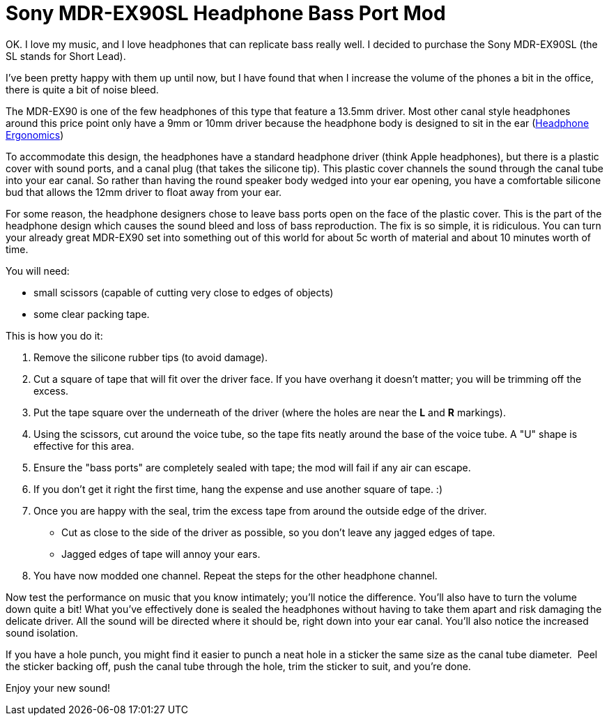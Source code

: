 = Sony MDR-EX90SL Headphone Bass Port Mod
:hp-tags: Headphone Mods, Sony, MDR-EX90SL
:published_at: 2009-12-08

OK. I love my music, and I love headphones that can replicate bass really well. I decided to purchase the Sony MDR-EX90SL (the SL stands for Short Lead).

I've been pretty happy with them up until now, but I have found that when I increase the volume of the phones a bit in the office, there is quite a bit of noise bleed.

The MDR-EX90 is one of the few headphones of this type that feature a 13.5mm driver. Most other canal style headphones around this price point only have a 9mm or 10mm driver because the headphone body is designed to sit in the ear (http://gizmodo.com/164658/sony-mdr+ex90sl-earphones-fit-a-135mm-driver-into-a-9mm-hole[Headphone Ergonomics])

To accommodate this design, the headphones have a standard headphone driver (think Apple headphones), but there is a plastic cover with sound ports, and a canal plug (that takes the silicone tip). This plastic cover channels the sound through the canal tube into your ear canal. So rather than having the round speaker body wedged into your ear opening, you have a comfortable silicone bud that allows the 12mm driver to float away from your ear. 

For some reason, the headphone designers chose to leave bass ports open on the face of the plastic cover. This is the part of the headphone design which causes the sound bleed and loss of bass reproduction. The fix is so simple, it is ridiculous. You can turn your already great MDR-EX90 set into something out of this world for about 5c worth of material and about 10 minutes worth of time.

You will need:

* small scissors (capable of cutting very close to edges of objects)
* some clear packing tape.

This is how you do it: 

. Remove the silicone rubber tips (to avoid damage).
. Cut a square of tape that will fit over the driver face. If you have overhang it doesn't matter; you will be trimming off the excess.
. Put the tape square over the underneath of the driver (where the holes are near the *L* and *R* markings).
. Using the scissors, cut around the voice tube, so the tape fits neatly around the base of the voice tube. A "U" shape is effective for this area.
. Ensure the "bass ports" are completely sealed with tape; the mod will fail if any air can escape. 
. If you don't get it right the first time, hang the expense and use another square of tape. :)
. Once you are happy with the seal, trim the excess tape from around the outside edge of the driver. 
* Cut as close to the side of the driver as possible, so you don't leave any jagged edges of tape. 
* Jagged edges of tape will annoy your ears.
. You have now modded one channel. Repeat the steps for the other headphone channel.

Now test the performance on music that you know intimately; you'll notice the difference. You'll also have to turn the volume down quite a bit! What you've effectively done is sealed the headphones without having to take them apart and risk damaging the delicate driver. All the sound will be directed where it should be, right down into your ear canal.  You'll also notice the increased sound isolation.

If you have a hole punch, you might find it easier to punch a neat hole in a sticker the same size as the canal tube diameter.&nbsp; Peel the sticker backing off, push the canal tube through the hole, trim the sticker to suit, and you're done.

Enjoy your new sound!

